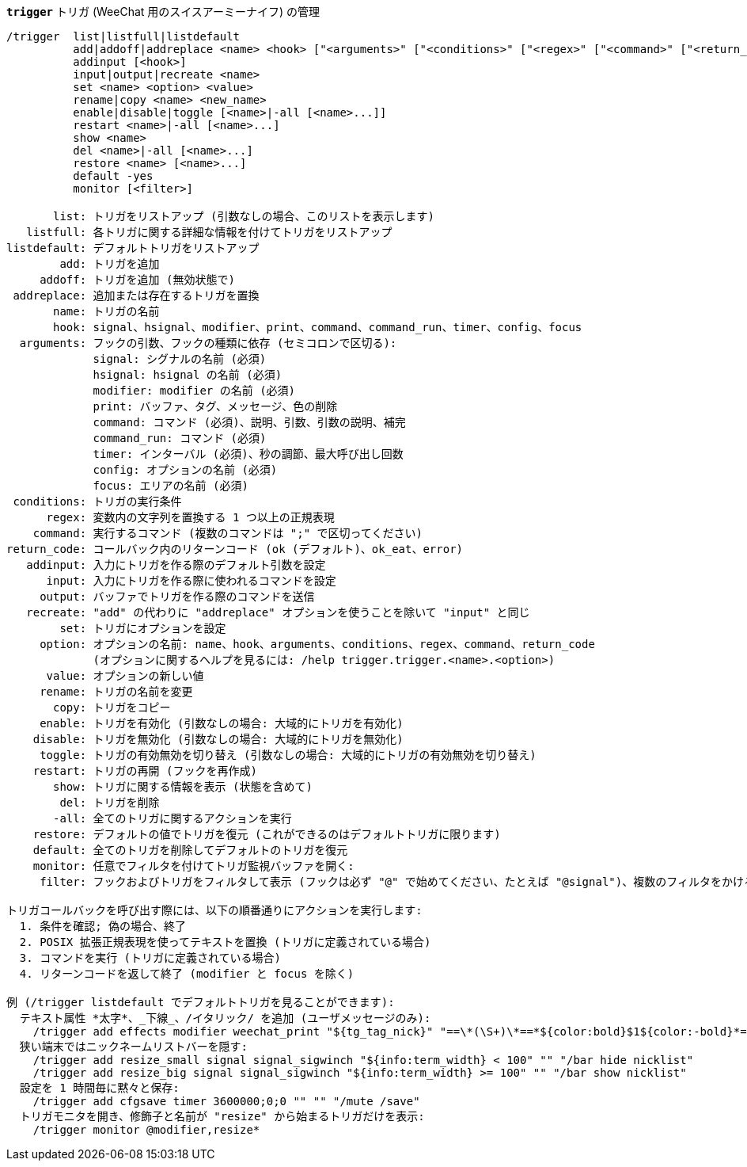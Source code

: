[[command_trigger_trigger]]
[command]*`trigger`* トリガ (WeeChat 用のスイスアーミーナイフ) の管理::

----
/trigger  list|listfull|listdefault
          add|addoff|addreplace <name> <hook> ["<arguments>" ["<conditions>" ["<regex>" ["<command>" ["<return_code>"]]]]]
          addinput [<hook>]
          input|output|recreate <name>
          set <name> <option> <value>
          rename|copy <name> <new_name>
          enable|disable|toggle [<name>|-all [<name>...]]
          restart <name>|-all [<name>...]
          show <name>
          del <name>|-all [<name>...]
          restore <name> [<name>...]
          default -yes
          monitor [<filter>]

       list: トリガをリストアップ (引数なしの場合、このリストを表示します)
   listfull: 各トリガに関する詳細な情報を付けてトリガをリストアップ
listdefault: デフォルトトリガをリストアップ
        add: トリガを追加
     addoff: トリガを追加 (無効状態で)
 addreplace: 追加または存在するトリガを置換
       name: トリガの名前
       hook: signal、hsignal、modifier、print、command、command_run、timer、config、focus
  arguments: フックの引数、フックの種類に依存 (セミコロンで区切る):
             signal: シグナルの名前 (必須)
             hsignal: hsignal の名前 (必須)
             modifier: modifier の名前 (必須)
             print: バッファ、タグ、メッセージ、色の削除
             command: コマンド (必須)、説明、引数、引数の説明、補完
             command_run: コマンド (必須)
             timer: インターバル (必須)、秒の調節、最大呼び出し回数
             config: オプションの名前 (必須)
             focus: エリアの名前 (必須)
 conditions: トリガの実行条件
      regex: 変数内の文字列を置換する 1 つ以上の正規表現
    command: 実行するコマンド (複数のコマンドは ";" で区切ってください)
return_code: コールバック内のリターンコード (ok (デフォルト)、ok_eat、error)
   addinput: 入力にトリガを作る際のデフォルト引数を設定
      input: 入力にトリガを作る際に使われるコマンドを設定
     output: バッファでトリガを作る際のコマンドを送信
   recreate: "add" の代わりに "addreplace" オプションを使うことを除いて "input" と同じ
        set: トリガにオプションを設定
     option: オプションの名前: name、hook、arguments、conditions、regex、command、return_code
             (オプションに関するヘルプを見るには: /help trigger.trigger.<name>.<option>)
      value: オプションの新しい値
     rename: トリガの名前を変更
       copy: トリガをコピー
     enable: トリガを有効化 (引数なしの場合: 大域的にトリガを有効化)
    disable: トリガを無効化 (引数なしの場合: 大域的にトリガを無効化)
     toggle: トリガの有効無効を切り替え (引数なしの場合: 大域的にトリガの有効無効を切り替え)
    restart: トリガの再開 (フックを再作成)
       show: トリガに関する情報を表示 (状態を含めて)
        del: トリガを削除
       -all: 全てのトリガに関するアクションを実行
    restore: デフォルトの値でトリガを復元 (これができるのはデフォルトトリガに限ります)
    default: 全てのトリガを削除してデフォルトのトリガを復元
    monitor: 任意でフィルタを付けてトリガ監視バッファを開く:
     filter: フックおよびトリガをフィルタして表示 (フックは必ず "@" で始めてください、たとえば "@signal")、複数のフィルタをかける場合はそれぞれをコンマで区切ってください; 各トリガ名にワイルドカード "*" を使うことができます。

トリガコールバックを呼び出す際には、以下の順番通りにアクションを実行します:
  1. 条件を確認; 偽の場合、終了
  2. POSIX 拡張正規表現を使ってテキストを置換 (トリガに定義されている場合)
  3. コマンドを実行 (トリガに定義されている場合)
  4. リターンコードを返して終了 (modifier と focus を除く)

例 (/trigger listdefault でデフォルトトリガを見ることができます):
  テキスト属性 *太字*、_下線_、/イタリック/ を追加 (ユーザメッセージのみ):
    /trigger add effects modifier weechat_print "${tg_tag_nick}" "==\*(\S+)\*==*${color:bold}$1${color:-bold}*== ==_(\S+)_==_${color:underline}$1${color:-underline}_== ==/(\S+)/==/${color:italic}$1${color:-italic}/"
  狭い端末ではニックネームリストバーを隠す:
    /trigger add resize_small signal signal_sigwinch "${info:term_width} < 100" "" "/bar hide nicklist"
    /trigger add resize_big signal signal_sigwinch "${info:term_width} >= 100" "" "/bar show nicklist"
  設定を 1 時間毎に黙々と保存:
    /trigger add cfgsave timer 3600000;0;0 "" "" "/mute /save"
  トリガモニタを開き、修飾子と名前が "resize" から始まるトリガだけを表示:
    /trigger monitor @modifier,resize*
----


